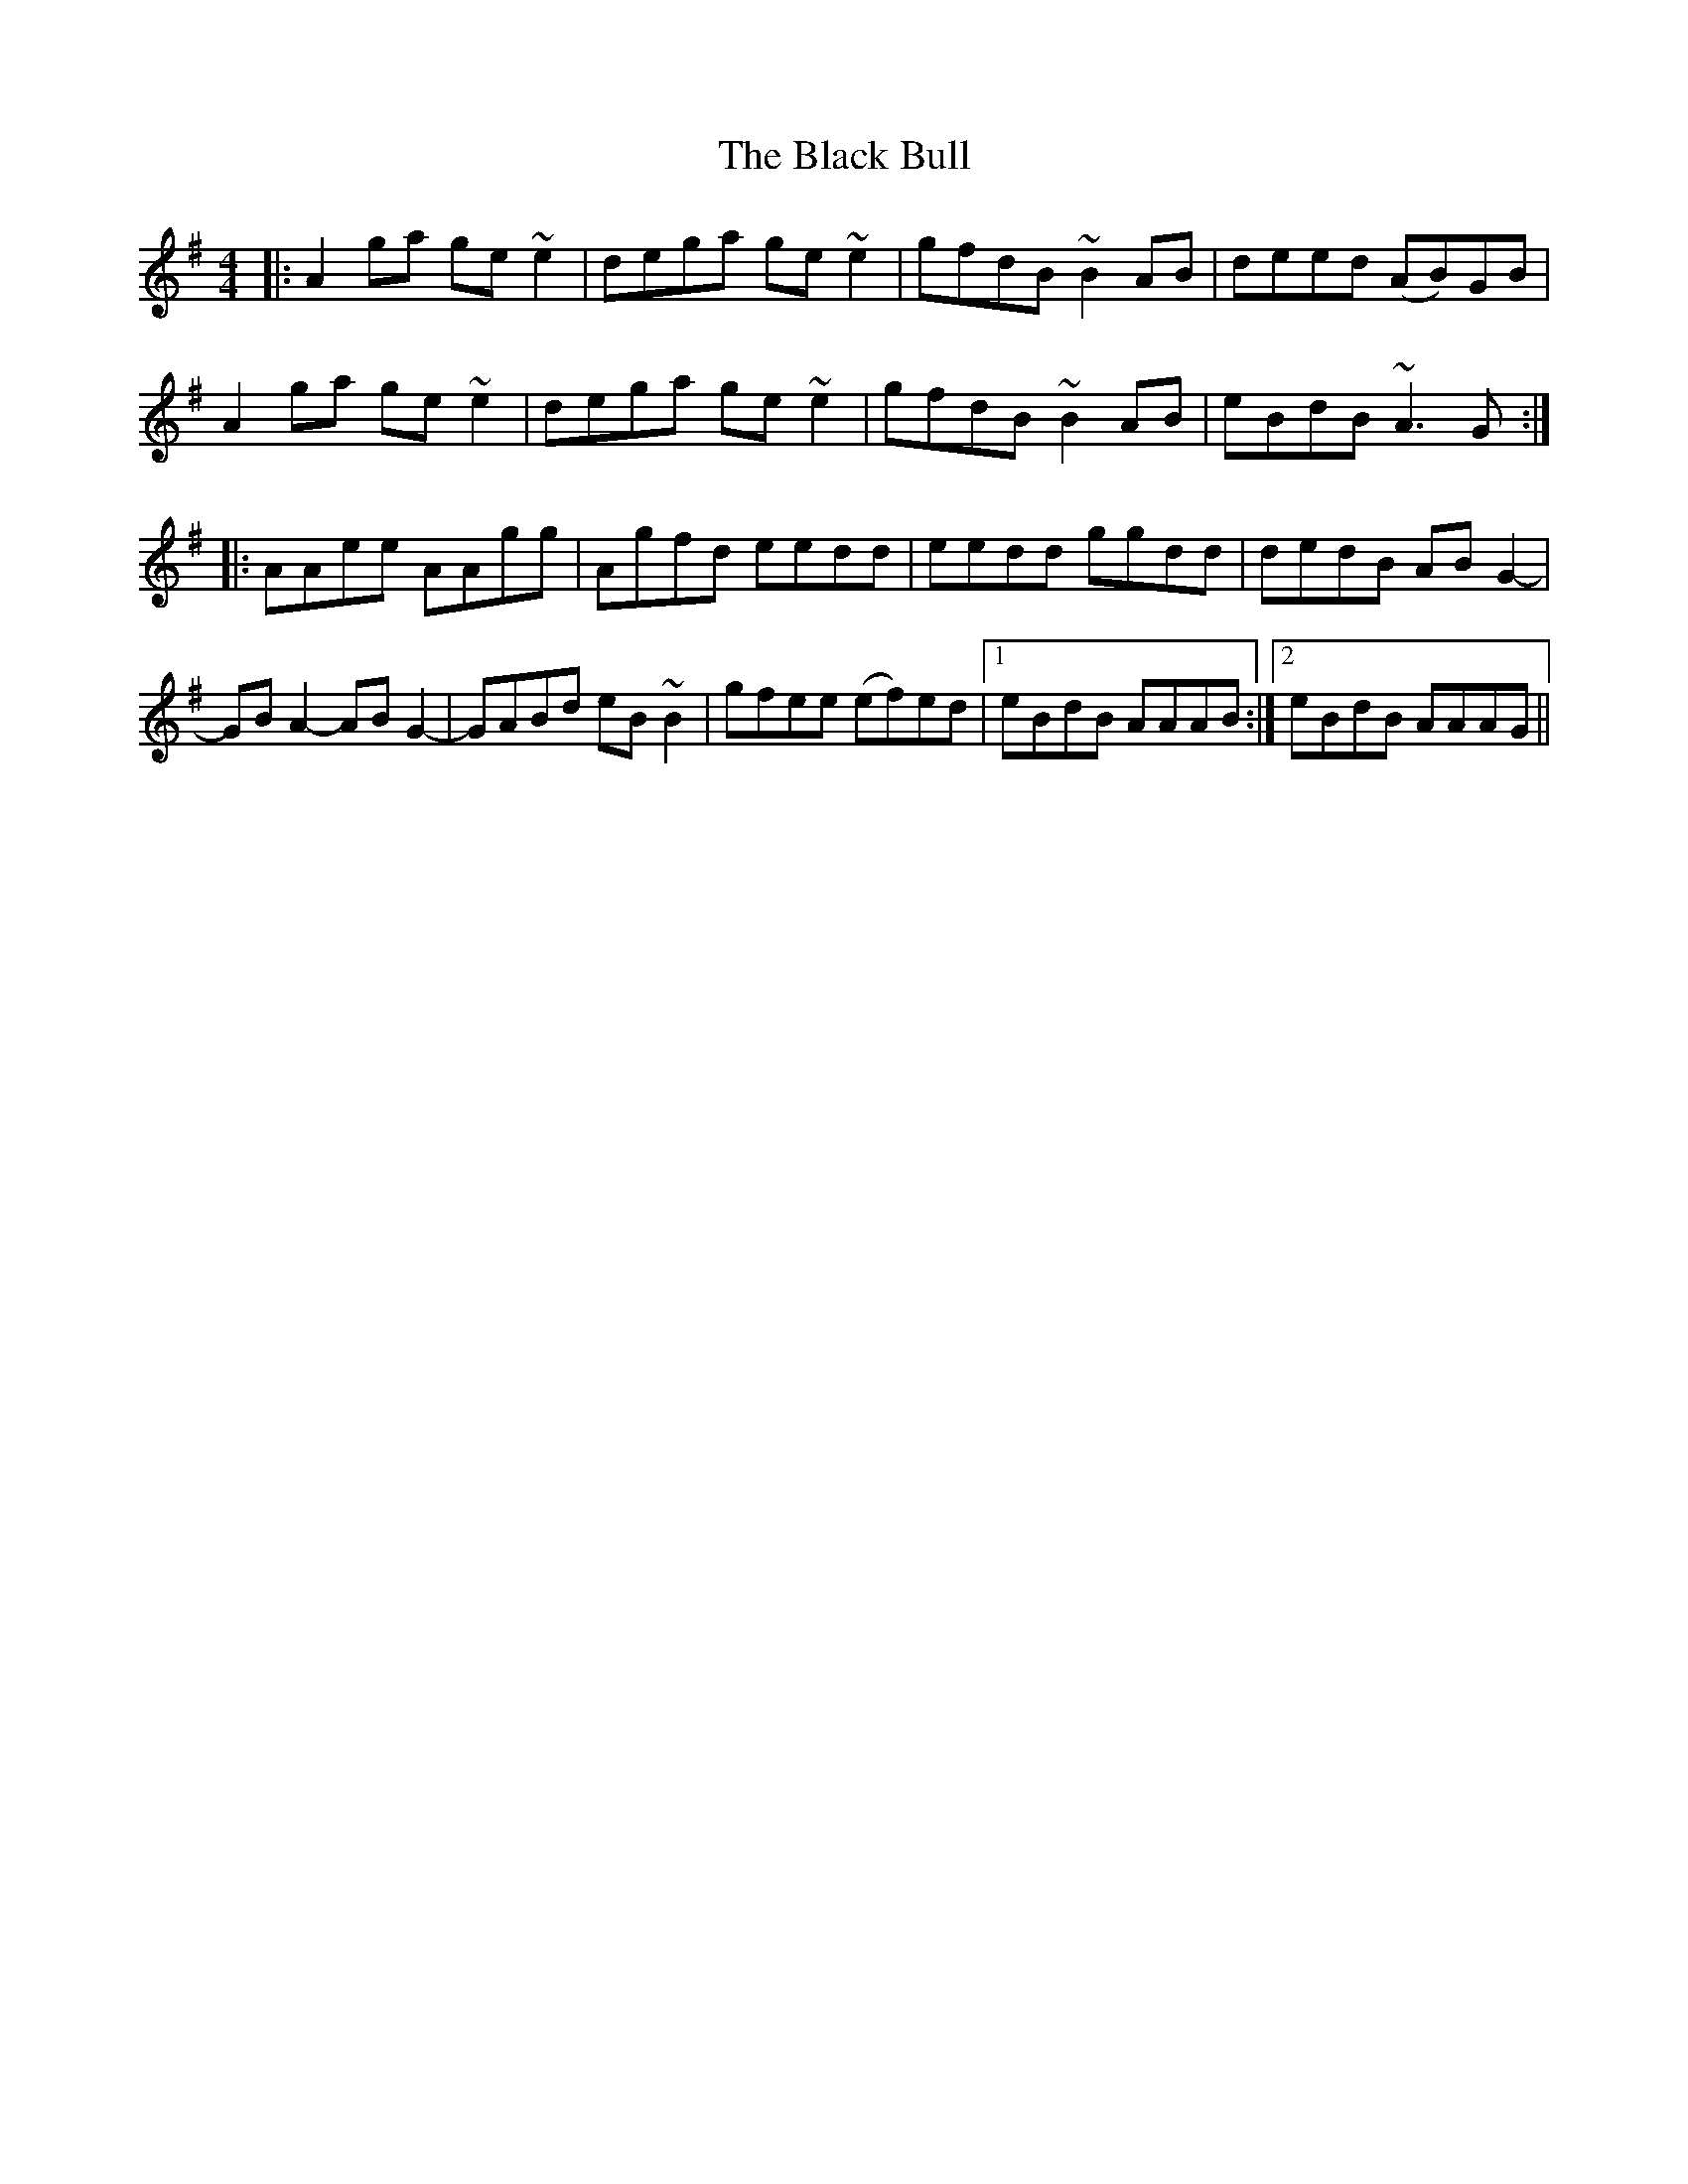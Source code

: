 X: 3807
T: Black Bull, The
R: reel
M: 4/4
K: Adorian
|:A2 ga ge ~e2|dega ge ~e2|gfdB ~B2 AB|deed (AB)GB|
A2 ga ge ~e2|dega ge ~e2|gfdB ~B2 AB|eBdB ~A3 G:|
|:AAee AAgg|Agfd eedd|eedd ggdd|dedB AB G2-|
GB A2- AB G2-|GABd eB ~B2|gfee (ef)ed|1 eBdB AAAB:|2 eBdB AAAG||


